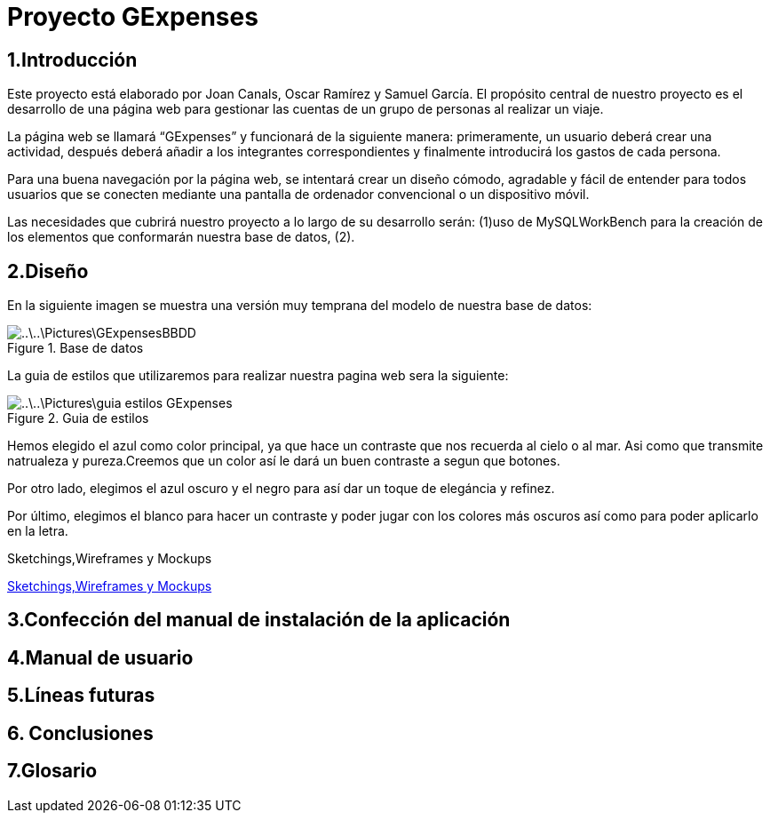 = Proyecto GExpenses

:toc:

== 1.Introducción

Este proyecto está elaborado por Joan Canals, Oscar Ramírez y Samuel García. El propósito central de nuestro proyecto es el desarrollo de una página web para gestionar las cuentas de un grupo de personas al realizar un viaje.

La página web  se llamará “GExpenses” y funcionará de la siguiente manera: primeramente, un usuario deberá crear una actividad, después deberá añadir a los integrantes correspondientes y finalmente introducirá los gastos de cada persona.

Para una buena navegación por la página web, se intentará crear un diseño cómodo, agradable y fácil de entender para todos usuarios que se conecten mediante una pantalla de ordenador convencional o un dispositivo móvil.

Las necesidades que cubrirá nuestro proyecto a lo largo de su desarrollo serán: (1)uso de MySQLWorkBench para la creación de  los elementos que conformarán nuestra base de datos, (2).

== 2.Diseño

En la siguiente imagen se muestra una versión muy temprana del modelo de nuestra base de datos:

.Base de datos
image::..\..\Pictures\GExpensesBBDD .png[]

La guia de estilos que utilizaremos para realizar nuestra pagina web sera la siguiente:

.Guia de estilos
image::..\..\Pictures\guia_estilos_GExpenses.png[]
Hemos elegido el azul como color principal, ya que hace un contraste que nos recuerda al cielo o al mar. Asi como que transmite natrualeza y pureza.Creemos que un color así le dará un buen contraste a segun que botones.

Por otro lado, elegimos el azul oscuro y el negro para así dar un toque de elegáncia y refinez.

Por último, elegimos el blanco para hacer un contraste y poder jugar con los colores más oscuros así como para poder aplicarlo en la letra.


.Sketchings,Wireframes y Mockups
https://www.figma.com/file/F0jCsQDcN4v49yFDbC4XKK/GExpenses?node-id=0%3A1&t=YZ0OFF2h1D9uwVv4-1[Sketchings,Wireframes y Mockups]

== 3.Confección del manual de instalación de la aplicación

== 4.Manual de usuario

== 5.Líneas futuras

== 6. Conclusiones

== 7.Glosario 




